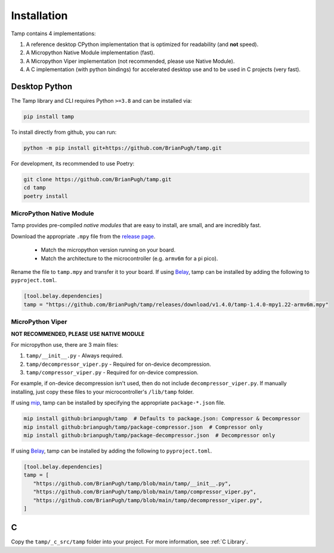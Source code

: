 Installation
============
Tamp contains 4 implementations:

1. A reference desktop CPython implementation that is optimized for readability (and **not** speed).

2. A Micropython Native Module implementation (fast).

3. A Micropython Viper implementation (not recommended, please use Native Module).

4. A C implementation (with python bindings) for accelerated desktop use and to be used in C projects (very fast).

Desktop Python
^^^^^^^^^^^^^^
The Tamp library and CLI requires Python ``>=3.8`` and can be installed via:

.. code-block:: bash

   pip install tamp

To install directly from github, you can run:

.. code-block:: bash

   python -m pip install git+https://github.com/BrianPugh/tamp.git

For development, its recommended to use Poetry:

.. code-block:: bash

   git clone https://github.com/BrianPugh/tamp.git
   cd tamp
   poetry install

MicroPython Native Module
-------------------------
Tamp provides pre-compiled `native modules` that are easy to install, are small, and are incredibly fast.

Download the appropriate ``.mpy`` file from the `release page`_.

   * Match the micropython version running on your board.

   * Match the architecture to the microcontroller (e.g. ``armv6m`` for a pi pico).

Rename the file to ``tamp.mpy`` and transfer it to your board. If using `Belay`_, tamp can be installed by adding the following to ``pyproject.toml``.

.. code-block:: toml

   [tool.belay.dependencies]
   tamp = "https://github.com/BrianPugh/tamp/releases/download/v1.4.0/tamp-1.4.0-mpy1.22-armv6m.mpy"

MicroPython Viper
-----------------
**NOT RECOMMENDED, PLEASE USE NATIVE MODULE**

For micropython use, there are 3 main files:

1. ``tamp/__init__.py`` - Always required.

2. ``tamp/decompressor_viper.py`` - Required for on-device decompression.

3. ``tamp/compressor_viper.py`` - Required for on-device compression.

For example, if on-device decompression isn't used, then do not include ``decompressor_viper.py``.
If manually installing, just copy these files to your microcontroller's ``/lib/tamp`` folder.

If using `mip`_, tamp can be installed by specifying the appropriate ``package-*.json`` file.

.. code-block:: bash

   mip install github:brianpugh/tamp  # Defaults to package.json: Compressor & Decompressor
   mip install github:brianpugh/tamp/package-compressor.json  # Compressor only
   mip install github:brianpugh/tamp/package-decompressor.json  # Decompressor only

If using `Belay`_, tamp can be installed by adding the following to ``pyproject.toml``.

.. code-block:: toml

   [tool.belay.dependencies]
   tamp = [
      "https://github.com/BrianPugh/tamp/blob/main/tamp/__init__.py",
      "https://github.com/BrianPugh/tamp/blob/main/tamp/compressor_viper.py",
      "https://github.com/BrianPugh/tamp/blob/main/tamp/decompressor_viper.py",
   ]

C
^

Copy the ``tamp/_c_src/tamp`` folder into your project.
For more information, see :ref:`C Library`.

.. _mip: https://docs.micropython.org/en/latest/reference/packages.html#installing-packages-with-mip
.. _Belay: https://github.com/BrianPugh/belay
.. _release page: https://github.com/BrianPugh/tamp/releases
